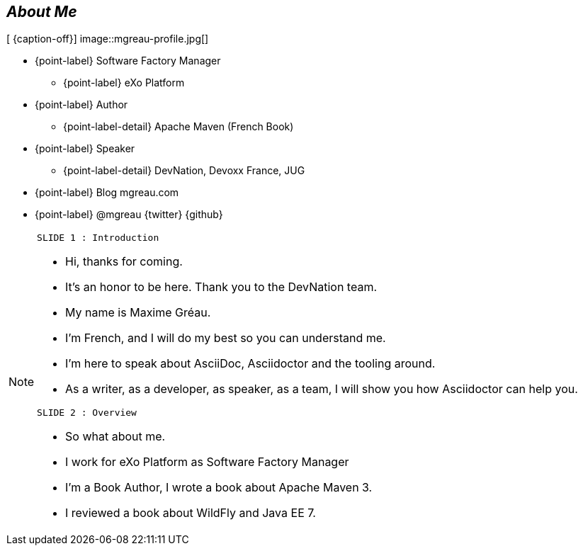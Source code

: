 
[.topic.bannerleft]
== _About Me_

[ {caption-off}]
image::mgreau-profile.jpg[]

* {point-label} Software Factory Manager
** {point-label} eXo Platform
* {point-label} Author
** {point-label-detail} [detail]#Apache Maven (French Book)#
* {point-label} Speaker
** {point-label-detail} [detail]#DevNation, Devoxx France, JUG#
* {point-label} Blog mgreau.com
* {point-label} @mgreau {twitter} {github}


[NOTE.speaker]
====
----
SLIDE 1 : Introduction
----
* Hi, thanks for coming.
* It's an honor to be here. Thank you to the DevNation team.
* My name is Maxime Gréau.
* I'm French, and I will do my best so you can understand me.

* I'm here to speak about AsciiDoc, Asciidoctor and the tooling around.
* As a writer, as a developer, as speaker, as a team, I will show you how Asciidoctor can help you.

----
SLIDE 2 : Overview
----
* So what about me.

* I work for eXo Platform as Software Factory Manager
* I'm a Book Author, I wrote a book about Apache Maven 3.
* I reviewed a book about WildFly and Java EE 7.

====
